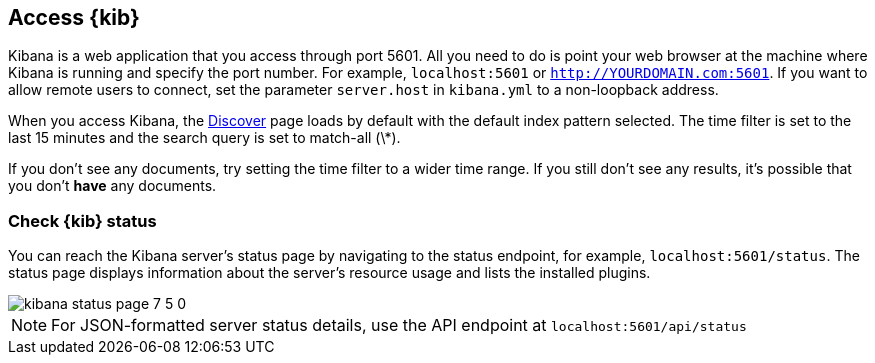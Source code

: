 [[access]]
== Access {kib}

Kibana is a web application that you access through port 5601. All you need to do is point your web browser at the
machine where Kibana is running and specify the port number. For example, `localhost:5601` or `http://YOURDOMAIN.com:5601`.
If you want to allow remote users to connect, set the parameter `server.host` in `kibana.yml` to a non-loopback address.

When you access Kibana, the <<discover,Discover>> page loads by default with the default index pattern selected. The
time filter is set to the last 15 minutes and the search query is set to match-all (\*).

If you don't see any documents, try setting the time filter to a wider time range.
If you still don't see any results, it's possible that you don't *have* any documents.

[float]
[[status]]
=== Check {kib} status

You can reach the Kibana server's status page by navigating to the status endpoint, for example, `localhost:5601/status`. The status page displays
information about the server's resource usage and lists the installed plugins.

[role="screenshot"]
image::images/kibana-status-page-7_5_0.png[]

NOTE: For JSON-formatted server status details, use the API endpoint at `localhost:5601/api/status`
